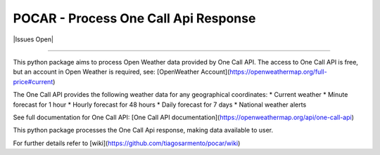 POCAR - Process One Call Api Response
=====================================

.. |Code QL Analysis| image:: https://github.com/tiagosarmento/pocar/actions/workflows/codeql-analysis.yml/badge.svg
   :target: https://github.com/tiagosarmento/pocar/actions/workflows/codeql-analysis.yml

.. |FLake8 Lint Analysis| image:: https://github.com/tiagosarmento/pocar/actions/workflows/flake8-analysis.yml/badge.svg
   :target: https://github.com/tiagosarmento/pocar/actions/workflows/flake8-analysis.yml

.. |Pytest Analysis| image:: https://github.com/tiagosarmento/pocar/actions/workflows/pytest-analysis.yml/badge.svg
   :target: https://github.com/tiagosarmento/pocar/actions/workflows/pytest-analysis.yml

.. |Code Style Black| image:: https://img.shields.io/badge/code%20style-black-000000.svg
   :target: https://black.readthedocs.io/en/stable/

.. |made-with-sphinx-doc| image:: https://img.shields.io/badge/Made%20with-Sphinx-1f425f.svg
   :target: https://www.sphinx-doc.org/

.. |Python Versions| image:: https://img.shields.io/pypi/pyversions/pocar

.. |License: MIT| image:: https://img.shields.io/github/license/tiagosarmento/pocar

.. |Release Date| image:: https://img.shields.io/github/release-date/tiagosarmento/pocar

.. |Release Version| image:: https://img.shields.io/github/v/release/tiagosarmento/pocar

.. |Issues Open| iamge:: https://img.shields.io/github/issues-raw/tiagosarmento/pocar

.. |Tag Version| image:: https://img.shields.io/github/v/tag/tiagosarmento/pocar

.. |Pypi Version| image:: https://img.shields.io/pypi/v/pocar

.. |Pypi Status| image:: https://img.shields.io/pypi/status/pocar

.. |Pypi License| image:: https://img.shields.io/pypi/l/pocar


|Code QL Analysis| |FLake8 Lint Analysis| |Pytest Analysis|

|Code Style Black| |made-with-sphinx-doc| |Python Versions| |License: MIT|

|Release Date| |Release Version| |Tag Version| |Issues Open|

|Pypi Version| |Pypi Status| |Pypi License|

----

This python package aims to process Open Weather data provided by One Call API.
The access to One Call API is free, but an account in Open Weather is required, see: [OpenWeather Account](https://openweathermap.org/full-price#current)

The One Call API provides the following weather data for any geographical coordinates:
* Current weather
* Minute forecast for 1 hour
* Hourly forecast for 48 hours
* Daily forecast for 7 days
* National weather alerts

See full documentation for One Call API: [One Call API documentation](https://openweathermap.org/api/one-call-api)

This python package processes the One Call Api response, making data available to user.

For further details refer to [wiki](https://github.com/tiagosarmento/pocar/wiki)
